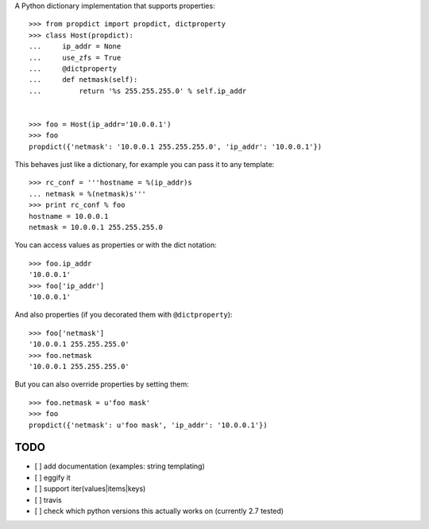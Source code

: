 A Python dictionary implementation that supports properties::

    >>> from propdict import propdict, dictproperty
    >>> class Host(propdict):
    ...     ip_addr = None
    ...     use_zfs = True
    ...     @dictproperty
    ...     def netmask(self):
    ...         return '%s 255.255.255.0' % self.ip_addr


    >>> foo = Host(ip_addr='10.0.0.1')
    >>> foo
    propdict({'netmask': '10.0.0.1 255.255.255.0', 'ip_addr': '10.0.0.1'})

This behaves just like a dictionary, for example you can pass it to any template::

    >>> rc_conf = '''hostname = %(ip_addr)s
    ... netmask = %(netmask)s'''
    >>> print rc_conf % foo
    hostname = 10.0.0.1
    netmask = 10.0.0.1 255.255.255.0


You can access values as properties or with the dict notation::

    >>> foo.ip_addr
    '10.0.0.1'
    >>> foo['ip_addr']
    '10.0.0.1'

And also properties (if you decorated them with ``@dictproperty``)::

    >>> foo['netmask']
    '10.0.0.1 255.255.255.0'
    >>> foo.netmask
    '10.0.0.1 255.255.255.0'

But you can also override properties by setting them::

    >>> foo.netmask = u'foo mask'
    >>> foo
    propdict({'netmask': u'foo mask', 'ip_addr': '10.0.0.1'})


TODO
====

- [ ] add documentation (examples: string templating)
- [ ] eggify it
- [ ] support iter(values|items|keys)
- [ ] travis
- [ ] check which python versions this actually works on (currently 2.7 tested)

